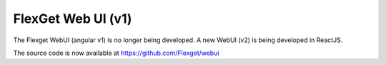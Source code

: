 FlexGet Web UI (v1)
===================

The Flexget WebUI (angular v1) is no longer being developed.
A new WebUI (v2) is being developed in ReactJS.

The source code is now available at https://github.com/Flexget/webui
